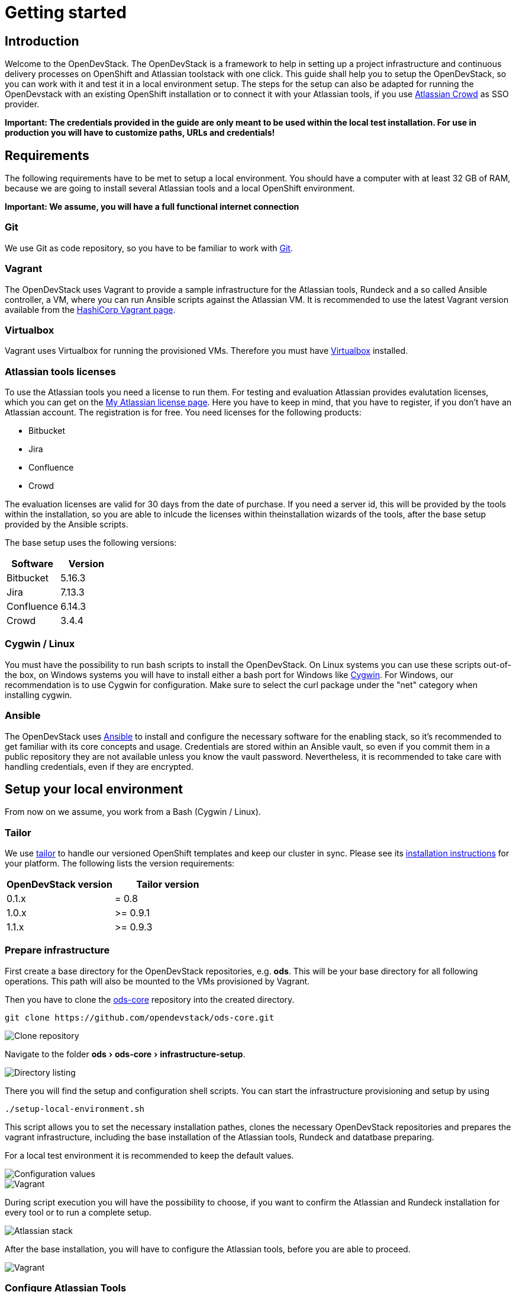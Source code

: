 = Getting started
:experimental:
:page-layout: documentation

== Introduction

Welcome to the OpenDevStack. The OpenDevStack is a framework to help in setting up a project infrastructure and continuous delivery processes on OpenShift and Atlassian toolstack with one click. This guide shall help you to setup the OpenDevStack, so you can work with it and test it in a local environment setup. The steps for the setup can also be adapted for running the OpenDevstack with an existing OpenShift installation or to connect it with your Atlassian tools, if you use https://www.atlassian.com/software/crowd[Atlassian Crowd] as SSO provider.

*Important: The credentials provided in the guide are only meant to be used within the local test installation. For use in production you will have to customize paths, URLs and credentials!*

== Requirements

The following requirements have to be met to setup a local environment. You should have a computer with at least 32 GB of RAM, because we are going to install
several Atlassian tools and a local OpenShift environment.

*Important: We assume, you will have a full functional internet connection*

=== Git

We use Git as code repository, so you have to be familiar to work with https://git-scm.com/[Git].

=== Vagrant

The OpenDevStack uses Vagrant to provide a sample infrastructure for the Atlassian tools, Rundeck and a so called Ansible controller, a VM, where you can run Ansible scripts against the Atlassian VM. It is recommended to use the latest Vagrant version available from the https://www.vagrantup.com[HashiCorp Vagrant page].

=== Virtualbox

Vagrant uses Virtualbox for running the provisioned VMs. Therefore you must have https://www.virtualbox.org/[Virtualbox] installed.

=== Atlassian tools licenses

To use the Atlassian tools you need a license to run them. For testing and evaluation Atlassian provides evalutation licenses, which you can get on the https://my.atlassian.com/products/index[My Atlassian license page].
Here you have to keep in mind, that you have to register, if you don't have an Atlassian account. The registration is for free.
You need licenses for the following products:

* Bitbucket
* Jira
* Confluence
* Crowd

The evaluation licenses are valid for 30 days from the date of purchase. If you need a server id, this will be provided by the tools within the installation,
so you are able to inlcude the licenses within theinstallation wizards of the tools, after the base setup provided by the Ansible scripts.

The base setup uses the following versions:

|===
| Software | Version

| Bitbucket
| 5.16.3

| Jira
| 7.13.3

| Confluence
| 6.14.3

| Crowd
| 3.4.4
|===

=== Cygwin / Linux

You must have the possibility to run bash scripts to install the OpenDevStack. On Linux systems you can use these scripts out-of-the box, on Windows systems you will have to install either a bash port for Windows like https://www.cygwin.com/[Cygwin].
For Windows, our recommendation is to use Cygwin for configuration. Make sure to select the curl package under the "net" category when installing cygwin.

=== Ansible

The OpenDevStack uses https://www.ansible.com/[Ansible] to install and configure the necessary software for the enabling stack, so it's recommended to get familiar with its core concepts and usage. Credentials are stored within an Ansible vault, so even if you commit them in a public repository they are not available unless you know the vault password. Nevertheless, it is recommended to take care with handling credentials, even if they are encrypted.

== Setup your local environment

From now on we assume, you work from a Bash (Cygwin / Linux).

=== Tailor

We use https://github.com/opendevstack/tailor[tailor] to handle our versioned OpenShift templates and keep our cluster in sync. Please see its https://github.com/opendevstack/tailor#installation[installation instructions] for your platform. The following lists the version requirements:

|===
| OpenDevStack version | Tailor version

| 0.1.x
| = 0.8

| 1.0.x
| >= 0.9.1

| 1.1.x
| >= 0.9.3
|===

=== Prepare infrastructure

First create a base directory for the OpenDevStack repositories, e.g. *ods*. This will be your base directory for all following operations.
This path will also be mounted to the VMs provisioned by Vagrant.

Then you have to clone the http://www.github.com/opendevstack/ods-core[ods-core] repository into the created directory.

----
git clone https://github.com/opendevstack/ods-core.git
----

image::documentation/setup-script/clone_repo.PNG[Clone repository]

Navigate to the folder menu:ods[ods-core > infrastructure-setup].

image::documentation/setup-script/scripts.PNG[Directory listing]

There you will find the setup and configuration shell scripts. You can start the infrastructure provisioning and setup by using

[source,shell]
----
./setup-local-environment.sh
----

This script allows you to set the necessary installation pathes, clones the necessary OpenDevStack repositories and prepares the vagrant infrastructure, including the base installation of the Atlassian tools, Rundeck and datatbase preparing.

For a local test environment it is recommended to keep the default values.

image::documentation/setup-script/script-execution-1.PNG[Configuration values]

image::documentation/setup-script/script-execution-2.PNG[Vagrant]

During script execution you will have the possibility to choose, if you want to confirm the Atlassian and Rundeck installation for every tool or to run a complete setup.

image::documentation/setup-script/stack-confirm.PNG[Atlassian stack]

After the base installation, you will have to configure the Atlassian tools, before you are able to proceed.

image::documentation/setup-script/script-execution-3.PNG[Vagrant]

=== Configure Atlassian Tools

The following steps explain the Atlassian tools configuration i the local test environment.
If you have already installed the Atlassian tools, you can skip the Configuration Wizard chapter for the respective tool

==== Atlassian Crowd

===== Run Configuration Wizard

Access http://192.168.56.31:8095/crowd/console

Be patient. First time accessing this page will take some time.

====== Step 1: License key

Here you can see the server id you need for the license you can get from the https://my.atlassian.com/products/index[My Atlassian page]. Use the link to get an evaluation license (Crowd Server) or enter a valid license key into the textbox.

image::documentation/crowd/crowd-config-1.PNG[License key]

====== Step 2: Crowd installation

Here choose the *New installation* option.

image::documentation/crowd/crowd-config-2.PNG[New installation]

====== Step 3: Database Configuration

The next step is the database configuration.

image::documentation/crowd/crowd-config-3.PNG[Database configuration]

Choose the *JDBC Connection* option and configure the database with the following settings

|===
| Option | Value

| Database
| PostgreSQL

| Driver class name
| org.postgresql.Driver

| JDBC URL
| jdbc:postgresql://localhost:5432/crowd?reWriteBatchedInserts=true&prepareThreshold=0

| Username
| crowd

| Password
| crowd

| Hibernate dialect
| org.hibernate.dialect.PostgreSQLDialect
|===

====== Step 4: Options

Choose a deployment title, e.g. _OpenDevStack_ and set the *Base URL* to `+http://192.168.56.31:8095/crowd+`

image::documentation/crowd/crowd-config-4.PNG[Options]

====== Step 5: Internal directory

Enter the name for the internal crowd directory, e.g. _OpenDevStack_

image::documentation/crowd/crowd-config-5.PNG[Internal directory]

====== Step 6: Default administrator

Enter the data for the default administrator, so you are able to login to crowd.
For the test installation, we will choose the username `opendevstack.admin` with the password `admin`.

image::documentation/crowd/crowd-config-6.PNG[Default administrator]

====== Step 7: Integrated applications

Enable the OpenID Server.

image::documentation/crowd/crowd-config-7.PNG[Integrated applications]

====== Step 8: Log in to Crowd console

Now you can verify the installation and log in with the credentials defined in the previous step.

image::documentation/crowd/crowd-config-8.PNG[Login]

===== Configure Crowd

You will have to configure crowd to enable the Atlassian tools and Rundeck to login with crowd credentials.

The following paragraphs assume, that you are logged in to the http://192.168.56.31:8095/crowd/console[Crowd console].

====== Session configuration

You will have to change the default session configuration.

Open the *Administration* menu and choose the *Session configuration* entry.

image::documentation/crowd/crowd-session-configuration.PNG[Session configuration]

Uncheck the *Require consistent client IP address* checkbox.

image::documentation/crowd/crowd-session-configuration-2.PNG[Session configuration]

Click *save* and login again.

image::documentation/crowd/crowd-session-configuration-3.PNG[Session configuration success]

====== Add OpenDevStack groups

You will have to add additional groups Crowd's internal directory. The groups are listed in the table below.

|===
| Group | Description

| opendevstack-users
| Group for normal users without adminstration rights

| opendevstack-administrators
| Group for administration users
|===

To add a group, open the *Groups* tab and choose *Add group*

image::documentation/crowd/crowd-add-group.PNG[Add group]

Enter the name and the description for the group, choose the *OpenDevStack* directory and click *Create*.

image::documentation/crowd/crowd-add-group-2.PNG[Enter group details]

The group has been created. Repeat the steps of group creation for all necessary groups.

====== Add CD user

After creating the groups you have to create a user, that is used by continuous integration mechanisms of the OpenDevStack.

Go to the *Users* section in Crowd and click *Add user*.

image::documentation/crowd/crowd-add-user-1.PNG[Add user]

Enter the details for the CD user and click *Create*. For the provided scripts we assume, that the username `cd_user` with the password `cd_user` is used.

image::documentation/crowd/crowd-add-user-2.PNG[User details]

In the following overview choose the user's *group* tab and click *Add groups*

image::documentation/crowd/crowd-add-user-3.PNG[User group tab]

Now search for all groups by leaving the Search fields empty, check the *opendevstack-users* group and click *Add selected groups*.

image::documentation/crowd/crowd-add-user-4.PNG[Group modal view]

The group has been added to the user.

image::documentation/crowd/crowd-add-user-5.PNG[Updated user groups]

====== Add groups to administrator

Now you have to add all groups to the administrator.
Go to the *Users* section in Crowd, choose your administration user and open the *Groups* tab.
Click *Add groups*, search for all by leaving the Search fields empty and add all groups.

image::documentation/crowd/crowd-add-user-6.PNG[Administrator groups]

====== Add applications to crowd

You will have to add the applications you want to access with your Crowd credentials in the Crowd console.

Access the Crowd console at http://192.168.56.31:8095/crowd/console/

_The following example shows, how to add Jira to the application section. The steps for the other applications are equal._

Choose the *Applications* menu point and click *Add application*

image::documentation/crowd/crowd-add-app-1.PNG[Add application]

You enter the _Add application_-Wizard. Enter your application details and proceed with *Next*.

image::documentation/crowd/crowd-add-app-2.PNG[Add application - details]

Enter the _URL_ and _Remote IP address_ and click *Next*.

image::documentation/crowd/crowd-add-app-3.PNG[Add application - connection]

Check the OpenDevStack user directory checkbox. Then proceed with *Next*.

image::documentation/crowd/crowd-add-app-4.PNG[Add application - directory]

Check the _Allow all users to authenticate_ checkbox. Click *Next*.

image::documentation/crowd/crowd-add-app-5.PNG[Add application - authorisation]

Confirm the application information by clicking *Add application*

image::documentation/crowd/crowd-add-app-6.PNG[Add application - confirmation]

In the following overview choose the *Remote addresses* tab.

image::documentation/crowd/crowd-add-app-7.PNG[Add application - remote addresses]

Now enter the CIDR `0.0.0.0/0` in the input field and click *Add*.

image::documentation/crowd/crowd-add-app-8.PNG[Add application remote addresses]

You will have to add all applications listed in the table below. The provided data is meant to be used in the local test environment.

|===
| Application type | Name | Password | URL | IP address | Directories | Authorisation | Additional Remote Adresses

| Jira
| jira
| jira
| http://192.168.56.31:8080
| 192.168.56.31
| Internal directory with OpenDevStack groups
| all users
| 0.0.0.0/0

| Confluence
| confluence
| confluence
| http://192.168.56.31:8090
| 192.168.56.31
| Internal directory with OpenDevStack groups
| all users
| 0.0.0.0/0

| Bitbucket Server
| bitbucket
| bitbucket
| http://192.168.56.31:7990
| 192.168.56.31
| Internal directory with OpenDevStack groups
| all users
| 0.0.0.0/0

| Generic application
| rundeck
| rundeck
| http://192.168.56.31:4440
| 192.168.56.31
| Internal directory with OpenDevStack groups
| all users
| 0.0.0.0/0

| Generic application
| provision
| provision
| http://192.168.56.1:8088
| 192.168.56.1
| Internal directory with OpenDevStack groups
| all users
| 0.0.0.0/0

| Generic application
| sonarqube
| sonarqube
| https://sonarqube-cd.192.168.56.101.nip.io
| 192.168.56.101
| Internal directory with OpenDevStack groups
| all users
| 0.0.0.0/0
|===

After adding all applications they should shown at the applications overview in Crowd.

image::documentation/crowd/crowd-app-overview.PNG[Applications overview]

==== Attlassian Bitbucket

===== Run Configuration Wizard

Access http://192.168.56.31:7990

Be patient. First time accessing this page takes some time.

On the configuration page you have the possibility to define the application name, the base URL and to get an evaluation license or enter a valid license.
If you choose to get an evaluation license you can retrieve it from the my atlassian page. You will be redirected automatically.

image::documentation/bitbucket/bitbucket-install-1.PNG[Bitbucket setup - licensing]

After adding the license you have to create a local Bitbucket administrator account.

image::documentation/bitbucket/bitbucket-install-2.PNG[Bitbucket setup - administrator]

Don't integrate Bitbucket with Jira, but proceed with going to Bitbucket.

===== Configure Crowd access

Go to the Bitbucket start page at http://192.168.56.31:7990/
Open the administration settings and navigate to the *User directories* menu.

image::documentation/bitbucket/bitbucket-add-directory-1.PNG[Add directory]

Here you have to add a directory of type _Atlassian Crowd_.
In the following form add the Crowd server URL `+http://192.168.56.31:8095/crowd+`, the application name and the password you have defined for Bitbucket in crowd.
For the local test environment this is `bitbucket` `bitbucket`
Now activate *nested groups* and deactivate the *incremental synchronization*
The group membership should be proofed every time a user logs in.
Test the settings and save them.

image::documentation/bitbucket/bitbucket-add-directory-2.PNG[Add directory - form]

Now change the order of the user directories. The Crowd directory has to be on first position.
Synchronize the directory, so all groups and users are available in Bitbucket.

image::documentation/bitbucket/bitbucket-add-directory-3.PNG[User directory listing]

====== Add permissions

Now you have to configure the permissions for the OpenDevStack groups.
Go to the *Global permissions* menu.

image::documentation/bitbucket/bitbucket-add-permission-1.PNG[Add permission]

In the _Group access_ section add the `opendevstack-administrators` group with _System Admin_ rights.

image::documentation/bitbucket/bitbucket-add-permission-2.PNG[Add permission - administrators]

Add the `opendevstack-users` group with _Project Creator_ rights.

image::documentation/bitbucket/bitbucket-add-permission-3.PNG[Add permission - users]

====== Create OpenDevStack project in Bitbucket

The local checked out OpenDevStack repositories will be mirrored into the Bitbucket instance.
Therefore, we need to create a new _project_ within Bitbucket.

Go to the Projects page in Bitbucket and click the *Create project* button.

image::documentation/bitbucket/bitbucket-add-project-1.PNG[project overview]

Now enter the _Project name:_ `OpenDevStack` with the _Project key_ `OPENDEVSTACK` and hit
*Create Project*.

image::documentation/bitbucket/bitbucket-add-project-2.PNG[Create project form]

Now open the project settings.

image::documentation/bitbucket/bitbucket-project-settings-1.PNG[Project details]

In the *Project permissions* section, allow the `opendevstack-users` group write access.

image::documentation/bitbucket/bitbucket-project-settings-2.PNG[Project permissions]

After you have adjusted the project permissions, you will have to create the repositories for the OpenDevStack.
Go to the OpenDevStack project overview and choose the *Create repository* option, either with
the '+' sign on the left menu bar or with the *Create repository* button in the middle of the screen,
if you have an empty project.

image::documentation/bitbucket/bitbucket-add-repo-1.PNG[Project overview]

Enter the name for the repository and click *Create repository*.

image::documentation/bitbucket/bitbucket-add-repo-2.PNG[Project overview]

You will have to create the repositories listed in the table below.

|===
| Repositories

| ods-core
| ods-configuration
| ods-jenkins-shared-library
| ods-quickstarters
| ods-provisioning-app
|===

====== Add SSH Key for CD user to Bitbucket

You will have to add a SSH key to the `cd_user` in Bitbucket, so Rundeck will be able to communicate with Bitbucket.

First got to the *Users* section in the Bitbucket administration.

image::documentation/bitbucket/bitbucket-add-ssh-key-1.PNG[Add SSH key]

Choose the `cd_user` and select the _SSH keys_ tab.

image::documentation/bitbucket/bitbucket-add-ssh-key-2.PNG[Add SSH key]

Click *Add key*

image::documentation/bitbucket/bitbucket-add-ssh-key-3.PNG[Add SSH key]

The key has been auto generated during the setup script execution. Navigate to the base directory you created at the beginning of the setup process.

There you will find a file named `id_rsa_bitbucket.pub`

image::documentation/bitbucket/bitbucket-add-ssh-key-5.PNG[Add SSH key]

Copy the content of the file

image::documentation/bitbucket/bitbucket-add-ssh-key-6.PNG[Add SSH key]

Paste the key to the input field in Bitbucket and click *Add key*

image::documentation/bitbucket/bitbucket-add-ssh-key-4.PNG[Add SSH key]

==== Atlassian Jira

===== Run Configuration Wizard

Access http://192.168.56.31:8080

Be patient. First time accessing this page takes time.

====== Step 1: Setup application properties

Here you have to choose the application title and the base URL.
You can leave the data as is for the test environment.

image::documentation/jira/jira-install-1.PNG[Setup application properties]

====== Step 2: Specify your license key

Here you have to enter the license key for the Jira instance (Jira Software (Server)). With the provided link in the dialogue you are able to generate an evaluation license at Atlassian.

image::documentation/jira/jira-install-2.PNG[License key]

====== Step 3: Set up administrator account

Now you have to set up a Jira administrator account.

image::documentation/jira/jira-install-3.PNG[Local Jira administrator]

====== Step 4: Set up email notifications

Unless you have configured a mail server, leave this for later.

image::documentation/jira/jira-install-4.PNG[email notifications]

====== Step 5: Basic configuration

To finish this part of the Jira installation, you will have to provide some informations to your prefered language, your avatar and you will have to create an empty or a sample project.

image::documentation/jira/jira-install-5.PNG[Language selection]

image::documentation/jira/jira-install-6.PNG[Avatar selection]

image::documentation/jira/jira-install-7.PNG[Example project]

After these basic configurations, you have access to the Jira board.

===== Configure user directory

Open the *User management* in the Jira administration.
To enter the administration, you have to verify you have admin rights with the password for your admin user.

image::documentation/jira/jira-user-directory-1.PNG[Administration access]

Click the *User Directories* entry at the left.

image::documentation/jira/jira-user-directory-2.PNG[User directories]

Now choose *Add Directory*.
Here you have to add a directory of type _Atlassian Crowd_.
Enter the Crowd server URL `+http://192.168.56.31:8095/crowd+`
You also have to fill in the application name and the password you have defined for Jira in crowd.

For the local test environment this is `jira` `jira`.

Now activate *nested groups* and deactivate the *incremental synchronization*
The group membership should be proofed every time a user logs in.
Test the settings and save them.

image::documentation/jira/jira-user-directory-3.PNG[User directory form]

Now change the order of the user directories. The Crowd directory has to be on first position.
Synchronize the directory, so all groups and users are available in Jira.

image::documentation/jira/jira-user-directory-4.PNG[Directory listing]

===== Add permissions

The next step is to configure the permissions for the OpenDevStack user groups.
Go to the _Global Permissions_ menu beneath the _System_ tab.

image::documentation/jira/jira-permissions-1.PNG[Global permissions]

There you will have to add the OpenDevStack groups according to the Jira user groups.
For this choose the permission and the user group in the _Add Permission_ section of the page and click *Add*.

image::documentation/jira/jira-permissions-2.PNG[Global permissions with added OpenDevStack groups]

See the table below for the permission mapping.

|===
| Permission | User group

| Jira System Administrators
| opendevstack-administrators

| Jira Administrators
| opendevstack-administrators

| Browse Users
| opendevstack-(administrators\|users)

| Create Shared Objects
| opendevstack-(administrators\|users)

| Manage Group Filter Subscriptions
| opendevstack-(administrators\|users)

| Bulk Change
| opendevstack-(administrators\|users)
|===

===== Add application access

The last step is to grant the created OpenDevStack groups application access.
Go to the _Application access_ menu beneath the _Applications_ tab.

image::documentation/jira/jira-application-access-1.PNG[Application access menu]

There you will have to add the OpenDevStack groups according to the Jira user groups.

image::documentation/jira/jira-application-access-2.PNG[Application access selection]

Click on the group selection and choose the group you want to add to Jira.

image::documentation/jira/jira-application-access-3.PNG[Application access with added groups]

==== Atlassian Confluence

===== Run Configuration Wizard

Access http://192.168.56.31:8090

====== Step 1: Set up Confluence

Here you have to choose *Production Installation*, because we want to configure an external database.

image::documentation/confluence/confluence-install-1.PNG[Set up Confluence]

====== Step 2: Get add-ons

Ensure the add-ons are unchecked and proceed.

image::documentation/confluence/confluence-install-2.PNG[Add-Ons]

====== Step 3: License key

Here you are able to get an evaluation license from atlassian or to enter a valid license key.

image::documentation/confluence/confluence-install-3.PNG[License key]

====== Step 4: Choose a Database Configuration

Here you have to choose *My own database*.

image::documentation/confluence/confluence-install-4.PNG[Database selection]

====== Step 5: Configure Database

Choose *By connection string* as _Setup type_ and configure the database with the following values:

|===
| Option | Value

| Database Type
| PostgreSQL

| Database URL
| jdbc:postgresql://localhost:5432/confluence

| User Name
| confluence

| Password
| confluence
|===

image::documentation/confluence/confluence-install-5.PNG[Database configuration]

Click *Next* to proceed.

Be patient. This step takes some time until next page appears.

====== Step 6: Load Content

Here you have to choose *Empty Site* or *Example Site*

image::documentation/confluence/confluence-install-6.PNG[Load content]

====== Step 7: Configure User Management

Choose *Manage users and groups within Confluence*. Crowd will be configured later.

image::documentation/confluence/confluence-install-7.PNG[Configure user management]

====== Step 8: Configure System Administrator account

Here you have to configure a local administrator account. After this step, you are able to work with Confluence. Just press Start and create a space.

image::documentation/confluence/confluence-install-8.PNG[Configure administrator account]

===== Configure user directory

Open the *User management* in the Confluence administration.

To enter the administration, you have to verify you have admin rights with the password for your admin user.

Click the *User Directories* entry at the left in the *USERS & SECURITY* section.

Now choose *Add Directory*.

image::documentation/confluence/confluence-user-directory-1.PNG[Add user directory]

Here you have to add a directory of type _Atlassian Crowd_.

Now enter the Crowd server URL `+http://192.168.56.31:8095/crowd+`

You also have to fill in the application name and the password you have defined for Confluence in crowd.

For the local test environment this is `confluence` `confluence`

Activate *nested groups* and deactivate the *incremental synchronization*

The group membership should be proofed every time a user logs in.

Test the settings and save them.

image::documentation/confluence/confluence-user-directory-2.PNG[User directory form]

Now change the order of the user directories. The Crowd directory has to be on first position and synchronize the directory.

image::documentation/confluence/confluence-user-directory-3.PNG[User directory listing]

===== Add permissions

The last step is to configure the permissions for the OpenDevStack groups.

Open the *User management* in the Confluence administration.

To enter the administration, you have to verify you have admin rights with the password for your admin user.

image::documentation/confluence/confluence-permission-1.PNG[Administration login]

Click the *Global Permissions* entry at the left in the *USERS & SECURITY* section.

image::documentation/confluence/confluence-permission-2.PNG[Permission listing]

Now choose *Edit Permissions* and add the OpenDevStack groups with the Input field in the groups section.

image::documentation/confluence/confluence-permission-3.PNG[Add group to permissions]

Check the checkboxes, so the OpenDevStack groups have the same permissions the local confluence groups have.

image::documentation/confluence/confluence-permission-4.PNG[Set permissions]

Click *Save all* to persist the permissions.

=== Prepare local OpenDevStack environment

After the configuration of the Atlassian tools has been done, it's time to continue with the preparation oft the OpenDevStack environment.
In this step the basic configuration for the OpenShift cluster takes place, as well as the installation of Sonarqube, Nexus3 and the Provisioning application.
In addition Rundeck will be prepared automatically as far as possible.

Navigate to the *ods-core/infrastructure-setup/* directory on your local machine and execute the script

`prepare-local-environment.sh`

image::documentation/prepare-script/directory-listing.PNG[Directory listing]

Now you will have to decide, which configuration should be done. In a first time installation you will have to keep the defaults.
For further customization there will be an additional guide.

*Important; The preparation script also activates SSO in Confluence and Jira. After the activation has been done a login with the local administrator credentials is no longer possible!*

image::documentation/prepare-script/activate-sso.PNG[SSO activation]

During the mirroring of the local repositories to your Bitbucket instance, it is possible, that you will be asked for credentials.
Here you have to enter the credentials for your loacl Crowd administrator or the `cd_user` credentials.

image::documentation/prepare-script/git-credentials.PNG[Git credentials]

After the repository mirroring you may setup project branch permissions in Bitbucket, if the `production` branch should be guarded against direct merges except through admins.

The subsequent paragraphs explain the installation and configuration content for Nexus3, Sonarqube, Rundeck and the Provisioning application.

==== Nexus3

Nexus3 will be installed automatically, if you have confirmed the installation in the prepare script.

After the installation Nexus3 will be accessible at http://nexus-cd.192.168.56.101.nip.io/

You are able to login with the default credentials for Nexus3 `admin` `admin123`.

During installation various resources will be created automatically. You will find their description in
the subsequent paragraphs.

===== Blob stores

In the automated installation the following blob stores will be created

|===
| Type | Name | Path

| File
| candidates
| /nexus-data/blobs/candidates

| File
| releases
| /nexus-data/blobs/releases

| File
| atlassian_public
| /nexus-data/blobs/atlassian_public
|===

===== Repositories

This table lists the repositories created automatically.

|===
| Name | Format | Type | Online | Version policy | Layout policy | Storage | Strict Content Type Validation | Deployment policy | Remote Storage | belongs to group

| candidates
| maven2
| hosted
| checked
| Release
| Strict
| candidates
| checked
| Disable-redeploy
|
| none

| releases
| maven2
| hosted
| checked
| Release
| Strict
| releases
| checked
| Disable-redeploy
|
| none

| npmjs
| npm
| proxy
| checked
|
|
| default
| checked
|
| https://registry.npmjs.org
|

| atlassian_public
| maven2
| proxy
| checked
| Release
| Strict
| atlassian_public
| checked
| Disable-redeploy
| https://maven.atlassian.com/content/repositories/atlassian-public/
|

| jcenter
| maven2
| proxy
| checked
| Release
| Strict
| default
| checked
| Disable-redeploy
| https://jcenter.bintray.com
| maven-public

| sbt-plugins
| maven2
| proxy
| checked
| Release
| permissive
| default
| unchecked
| Disable-redeploy
| http://dl.bintray.com/sbt/sbt-plugin-releases/
| ivy-releases

| sbt-releases
| maven2
| proxy
| checked
| Release
| permissive
| default
| unchecked
| Disable-redeploy
| https://repo.scala-sbt.org/scalasbt/sbt-plugin-releases
| ivy-releases

| typesafe-ivy-releases
| maven2
| proxy
| checked
| Release
| permissive
| default
| unchecked
| Disable-redeploy
| https://dl.bintray.com/typesafe/ivy-releases
| ivy-releases

| ivy-releases
| maven2
| group
| checked
| Release
| permissive
| default
| unchecked
| Disable-redeploy
|
|

| pypi-all
| pypi
| group
| checked
|
|
| default
|
|
|
| pypi-proxy

| pypi-proxy
| pypi
| proxy
| checked
|
|
| default
|
|
| https://pypi.org/
|
|===

===== User and roles

During installation the following user will be created.

|===
| Name | Password

| developer
| developer
|===

The user will get the `opendevstack-developer` role listed below.

|===
| Role ID | Role name | Role description

| opendevstack-developer
| OpenDevStack-Developer
| Role for access from OpenDevStack
|===

This role has the following privileges:

|===
| Privilege

| nx-repository-admin-maven2-candidates-browse
| nx-repository-admin-maven2-candidates-edit
| nx-repository-admin-maven2-candidates-read
| nx-repository-view-maven2-*-*
| nx-repository-view-maven2-candidates-*
| nx-repository-view-npm-*-*
|===

The account created is used to authenticate against Nexus3, anonymous access is disabled.

==== Sonarqube

By default Sonarqube will be installed with the preparation script.

You will have to pass a valid authentication token for Sonarqube to the OpenShift templates, so the script will pause as soon as Sonarqube is available.

image::documentation/sonarqube/pause-script.PNG[Paused preparation script]

Go to https://sonarqube-cd.192.168.56.101.nip.io .

image::documentation/sonarqube/sonarqube_login.PNG[Sonarqube Screen]

Login with your Crowd credentials.

image::documentation/sonarqube/sonar_qube_user.PNG[Login]

Now open your personal account settings.

image::documentation/sonarqube/sonarqube_my_account.PNG[My account]

Generate a token in the _Security_ section.

image::documentation/sonarqube/sonarqube_my_account.PNG[Generate token]

Copy the token value to the input of the preparation script and follow the instructions.
The token will be processed and integrated in the templates for future builds.

WARNING: Under "General Settings > Security", you must enable "Force user authentication" to avoid public access to the SonarQube interface.

WARNING: Under "My Account", you must change the default password for the admin user.

==== Prepare Jenkins slave docker images

In additon to the base Jenkins images you have the option to build additional Jenkins slave images.
To do so, just type `y` instead of typing `n` or pressing `Enter`, if you are asked, if you want to install the additional slave images.

image::documentation/prepare-script/jenkins-slaves.PNG[Jenkins slaves]

==== Rundeck configuration

After the preparation script execution, you will have to configure some values in Rundeck.

Access Rundeck at http://192.168.56.31:4440/

Login with your Crowd credentials.

image::documentation/rundeck/rundeck-login.PNG[Rundeck login]

Now choose the _Quickstarters_ project.

image::documentation/rundeck/project.PNG[Project selection]

Open the *Job Actions* button on the right and *Import Remote Changes*

image::documentation/rundeck/remote-changes.PNG[Job actions]

Click *Import*

image::documentation/rundeck/import-remote-changes.PNG[Import changes]

Now you should see the imported jobs.

image::documentation/rundeck/jobs.PNG[Import changes]

Choose the *verify global rundeck settings* job and execute it to verify that Rundeck has all necessary data.

image::documentation/rundeck/verify-connections.PNG[Import changes]

===== Configure SCM Export plugin

If you use the Github repository, and use as is this step isn't necessary!

If you use your own repository, configure the export plugin in same way as the import plugin, except the file path template - set to `rundeck-jobs/${job.group}${job.name}.${config.format}`

=== Provisioning application

####Run from OpenShift
The Provisioning application has been installed with the environment preparation script and is accessible via

https://prov-app-test.192.168.56.101.nip.io

There is no further configuration needed.

If the application is not available, you will have to proof in OpenShift, if there have been any errors during the installation.

==== Run from IDE

Open the cloned provision application in your favorite IDE

If you run the application from your IDE, you will have to provide some addional informations.

In case you want to use your local Nexus, you will have to create a `gradle.properties` file in the ods-provisioning-app project to provide the Nexus credentials, because we disabled anonymous access.

[source,INI]
----
nexus_url=http://nexus-cd.192.168.56.101.nip.io
nexus_user=developer
nexus_pw=developer
----

You also have to ensure the Nexus certificate is integrated in the keystore of the JDK the IDE uses.

If you don't want to use the internal Nexus and run the application from your IDE, you will have to provide a `gradle.properties` file with the following content:

[source,INI]
----
no_nexus=true
----

After startup via the IDE the application is available at http://localhost:8080/

You can login in with the Crowd admin user you set up earlier.

=== Add shared images

NOTE: This section is not required anymore from OpenDevStack 2.0

OpenDevStack provides shared images used accross the stack - like the authproxy based on NGINX and lua for crowd

In order to install, create a new project called `shared-services`

Make the required customizations in the `ods-configuration` under menu:ods-core[shared-images > nginx-authproxy-crowd >  ocp-config > bc.env and secret.env]

and run `tailor update` inside `ods-core\shared-images\nginx-authproxy-crowd`:

and start the build: `oc start-build -n shared-services nginx-authproxy`.

== Try out the OpenDevStack

After you have set up your local environment it's time to test the OpenDevStack and see it working.
Open the Provisioning application in your web browser and login with your crowd credentials.

Provision your first project and have a look at your project in the Atlassian tools and OpenShift.
